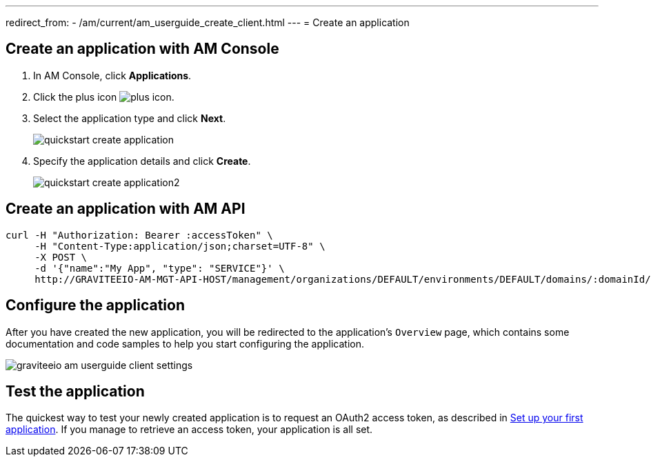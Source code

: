 ---
redirect_from:
  - /am/current/am_userguide_create_client.html
---
= Create an application

== Create an application with AM Console

. In AM Console, click *Applications*.
. Click the plus icon image:icons/plus-icon.png[role="icon"].
. Select the application type and click *Next*.
+
image::am/current/quickstart-create-application.png[]
+
. Specify the application details and click *Create*.
+
image::am/current/quickstart-create-application2.png[]

== Create an application with AM API

[source]
----
curl -H "Authorization: Bearer :accessToken" \
     -H "Content-Type:application/json;charset=UTF-8" \
     -X POST \
     -d '{"name":"My App", "type": "SERVICE"}' \
     http://GRAVITEEIO-AM-MGT-API-HOST/management/organizations/DEFAULT/environments/DEFAULT/domains/:domainId/applications
----

== Configure the application

After you have created the new application, you will be redirected to the application's `Overview` page, which contains some documentation and code samples to help you start configuring the application.

image::am/current/graviteeio-am-userguide-client-settings.png[]

== Test the application

The quickest way to test your newly created application is to request an OAuth2 access token, as described in link:/Getstarted/AM/setup-app.html[Set up your first application^].
If you manage to retrieve an access token, your application is all set.
